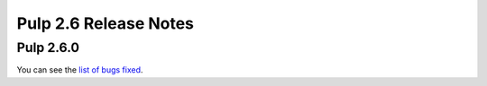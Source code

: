 ======================
Pulp 2.6 Release Notes
======================

Pulp 2.6.0
==========

You can see the `list of bugs fixed <https://pulp.plan.io/projects/pulp_puppet/issues?utf8=%E2%9C%93&set_filter=1&f%5B%5D=tracker_id&op%5Btracker_id%5D=%3D&v%5Btracker_id%5D%5B%5D=1&f%5B%5D=cf_4&op%5Bcf_4%5D=%3D&v%5Bcf_4%5D%5B%5D=2.6.0&f%5B%5D=&c%5B%5D=tracker&c%5B%5D=status&c%5B%5D=priority&c%5B%5D=cf_5&c%5B%5D=subject&c%5B%5D=author&c%5B%5D=assigned_to&group_by=>`_.
